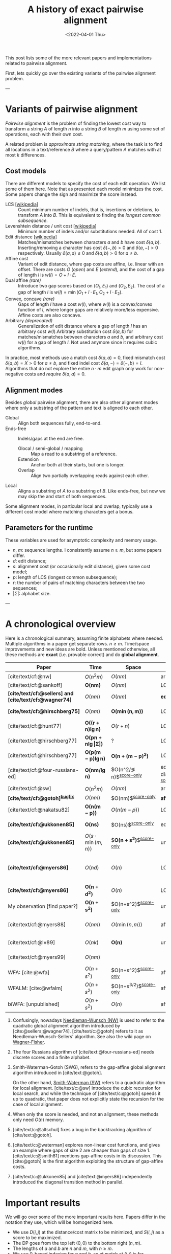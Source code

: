#+TITLE: A history of exact pairwise alignment
#+HUGO_BASE_DIR: ../..
#+HUGO_CATEGORIES: posts methods
#+HUGO_TAGS: pairwise-alignment
#+HUGO_LEVEL_OFFSET: 1
# NOTE: Run citar-export-local-bib-file to generate local-bib.bib.
# +BIBLIOGRAPHY: /home/philae/git/eth/references/references.bib
#+BIBLIOGRAPHY: local-bib.bib
#+cite_export: csl
#+OPTIONS: ^:{}
#+hugo_auto_set_lastmod: nil
#+date: <2022-04-01 Thu>

This post lists some of the more relevant papers and implementations related to
pairwise alignment.

First, lets quickly go over the existing variants of the pairwise alignment problem.

---

* Variants of pairwise alignment

/Pairwise alignment/ is the problem of finding the lowest cost way to transform a
string $A$ of length $n$ into a string $B$ of length $m$ using some set of
operations, each with their own cost.

A related problem is /approximate string matching/, where the task is to find all
locations in a text/reference $B$ where a query/pattern $A$ matches with at most
$k$ differences.

** Cost models
There are different models to specify the cost of each edit operation. We list
some of them here.
Note that as presented each model minimizes the cost. Some papers change the
sign and maximize the score instead.
- LCS [[[https://en.wikipedia.org/wiki/Longest_common_subsequence_problem][wikipedia]]] ::
  Count minimum number of indels, that is, insertions or deletions, to transform
  $A$ into $B$. This is equivalent to finding the /longest common subsequence/.
- Levenshtein distance / unit cost [[[https://en.wikipedia.org/wiki/Levenshtein_distance][wikipedia]]] :: Minimum number of indels and/or substitutions needed. All
  of cost $1$.
- Edit distance [[[https://en.wikipedia.org/wiki/Edit_distance][wikipedia]]] :: Matches/mismatches between characters $a$ and $b$ have cost $\delta(a, b)$.
  Inserting/removing a character has cost $\delta(-, b)>0$ and $\delta(a, -)>0$ respectively.
  Usually $\delta(a,a) \leq 0$ and $\delta(a,b)>0$ for $a\neq b$.
- Affine cost :: Variant of edit distance, where
  gap costs are affine, i.e. linear with an offset.
  There are costs $O$ (/open/) and $E$ (/extend/), and the cost
  of a gap of length $l$ is $w(l) = O + l\cdot E$.
- Dual affine /(rare)/ :: Introduce two gap scores based on $(O_1, E_1)$ and
  $(O_2, E_2)$. The cost of a gap of length $l$ is $w(l) = \min(O_1 + l\cdot E_1, O_2 +
  l\cdot E_2)$.
- Convex, concave /(rare)/ :: Gaps of length $l$ have a cost $w(l)$, where $w(l)$ is a
  convex/convex function of $l$, where longer gaps are relatively
  more/less expensive. Affine costs are also concave.
- Arbitrary /(deprecated)/ :: Generalization of edit distance where a gap of length $l$ has an
  arbitrary cost $w(l)$.Arbitrary substitution cost $\delta(a, b)$ for matches/mismatches
  between characters $a$ and $b$, and arbitrary cost $w(l)$ for a gap of length
  $l$. Not used anymore since it requires cubic algorithms.

In practice, most methods use a match cost $\delta(a,a) = 0$, fixed mismatch
cost $\delta(a,b) = X>0$ for $a\neq b$, and fixed indel cost
$\delta(a,-) = \delta(-,b) = I$. Algorithms that do not explore the entire
$n\cdot m$ edit graph only work for non-negative costs and /require/ $\delta(a,a) = 0$.

** Alignment modes
Besides /global/ pairwise alignment, there are also other alignment modes where
only a substring of the pattern and text is aligned to each other.
- Global :: Align both sequences fully, end-to-end.
- Ends-free :: Indels/gaps at the end are free.
  - Glocal / semi-global / mapping :: Map a read to a substring of a reference.
  - Extension :: Anchor both at their starts, but one is longer.
  - Overlap :: Align two partially overlapping reads against each other.
- Local :: Aligns a substring of $A$ to a substring of $B$. Like ends-free, but
  now we may skip the and start of both sequences.

Some alignment modes, in particular local and overlap, typically use a different
cost model where matching characters get a bonus.

** Parameters for the runtime
These variables are used for asymptotic complexity and memory usage.
- $n$, $m$: sequence lengths. I consistently assume $n\geq m$, but some papers differ.
- $d$: edit distance;
- $s$: alignment cost (or occasionally edit distance), given some cost model;
- $p$: length of LCS (longest common subsequence);
- $r$: the number of pairs of matching characters between the two sequences;
- $|\Sigma|$: alphabet size.

---

* A chronological overview

Here is a chronological summary, assuming finite alphabets where needed.
Multiple algorithms in a paper get separate rows. $n\geq m$.  Time/space
improvements and new ideas are bold.  Unless mentioned otherwise, all these
methods are *exact* (i.e. provable correct) and do *global alignment*.

| Paper                                                  | Time                                        | Space                                | Cost model                      | Methods                                                         | Remarks                                                     |
|--------------------------------------------------------+---------------------------------------------+--------------------------------------+---------------------------------+-----------------------------------------------------------------+-------------------------------------------------------------|
| [cite/text/cf:@nw]                                     | $O(n^2m)$                                   | $O(nm)$                              | arbitrary                       | DP^{[[NW]]}                                                         |                                                             |
| [cite/text/cf:@sankoff]                                | $\boldsymbol{O(nm)}$                        | $O(nm)$                              | LCS                             | DP                                                              |                                                             |
| *[cite/text/cf:@sellers] and [cite/text/cf:@wagner74]* | $O(nm)$                                     | $O(nm)$                              | *edit distance*                 | DP^{[[NW]]}                                                         |                                                             |
| *[cite/text/cf:@hirschberg75]*                         | $O(nm)$                                     | $\boldsymbol{O(\min(n,m))}$          | LCS                             | *divide-and-conquer*                                            | introduces linear memory backtracking                       |
| [cite/text/cf:@hunt77]                                 | $\boldsymbol{O((r+n)\lg n)}$                | $O(r+n)$                             | LCS                             | *thresholds*                                                    | distance only                                               |
| [cite/text/cf:@hirschberg77]                           | $\boldsymbol{O(pn +n \lg\vert\Sigma\vert)}$ | ?                                    | LCS                             | *contours*                                                      | introduces $k$-candidates                                   |
| [cite/text/cf:@hirschberg77]                           | $\boldsymbol{O(p(m-p)\lg n)}$               | $\boldsymbol{O(n+(m-p)^2)}$          | LCS                             | + band                                                          |                                                             |
| [cite/text/cf:@four-russians-ed]                       | $\boldsymbol{O(nm/\lg n)}$                  | $O(n^2/\lg n)$^{[[score-only]]}          | edit distance^{[[discrete-scores]]} | *four Russians*                                                 | best worst case complexity                                  |
| [cite/text/cf:@sw]                                     | $O(n^2m)$                                   | $O(nm)$                              | arbitrary                       | DP^{[[SWG]]}                                                        | local alignment                                             |
| *[cite/text/cf:@gotoh]^{[[bugfix]]}*                       | $O(nm)$                                     | $O(nm)$^{[[score-only]]}                 | *affine^{[[gap-affine]]}*           | DP^{[[SWG]]}                                                        |                                                             |
| [cite/text/cf:@nakatsu82]                              | $\boldsymbol{O(n(m-p))}$                    | $O(n(m-p))$                          | LCS                             | *thresholds DP*                                                 |                                                             |
| *[cite/text/cf:@ukkonen85]*                            | $\boldsymbol{O(ns)}$                        | $O(ns)$^{[[score-only]]}                 | edit distance                   | *exponential search on band*                                    |                                                             |
| *[cite/text/cf:@ukkonen85]*                            | $O(s\cdot \min(m,n))$                       | $\boldsymbol{O(n+s^2)}$^{[[score-only]]} | unit cost                       | *diagonal transition^{[[diagonal-transition]]}*                     | furthest reaching points                                    |
| *[cite/text/cf:@myers86]*                              | $O(nd)$                                     | $O(n)$                               | LCS                             | *diagonal transition^{[[diagonal-transition]]}*, divide-and-conquer | $O(n+d^2)$ expected time                                    |
| *[cite/text/cf:@myers86]*                              | $\boldsymbol{O(n +d^2)}$                    | $O(n)$                               | LCS                             | + *suffix tree*                                                 |                                                             |
| My observation [find paper?]                           | $\boldsymbol{O(n +s^2)}$                    | $O(n+s^2)$^{[[score-only]]}              | unit cost                       | suffix tree                                                     | apply suffix tree to [cite/text:@ukkonen85]                 |
| [cite/text/cf:@myers88]                                | $O(nm)$                                     | $O(\min(n,m))$                       | affine                          | divide-and-conquer                                              | improves [cite/text:@gotoh] using [cite/text:@hirschberg75] |
| [cite/text/cf:@lv89]                                   | $O(nk)$                                     | $\boldsymbol{O(n)}$                  | unit cost                       | suffix tree                                                     | approximate string matching                                 |
| [cite/text/cf:@myers99]                                | $O(nm)$                                     |                                      |                                 |                                                                 | approximate string matching                                 |
| WFA: [cite:@wfa]                                       | $O(n+s^2)$                                  | $O(n+s^2)$^{[[score-only]]}              | affine                          |                                                                 |                                                             |
| WFALM: [cite:@wfalm]                                   | $O(n+s^2)$                                  | $O(n+s^{3/2})$^{[[score-only]]}          | affine                          |                                                                 |                                                             |
| biWFA: [unpublished]                                   | $O(n+s^2)$                                  | $O(n)$                               | affine                          |                                                                 |                                                             |

1. <<NW>> Confusingly, nowadays [[https://en.wikipedia.org/wiki/Needleman%E2%80%93Wunsch_algorithm][Needleman-Wunsch (NW)]] is used to refer to the quadratic
   global alignment algorithm introduced by [cite:@sellers;@wagner74]. [cite/text/c:@gotoh] refers to it as
   Needleman-Wunsch-Sellers' algorithm. See also the wiki page on [[https://en.wikipedia.org/wiki/Wagner%E2%80%93Fischer_algorithm][Wagner-Fisher]].
2. <<discrete-scores>> The four Russians algorithm of [cite/text:@four-russians-ed] needs discrete scores and a finite alphabet.
3. <<SWG>> Smith-Waterman-Gotoh (SWG), refers to the gap-affine global alignment
   algorithm introduced in [cite/text:@gotoh].

   On the other hand, [[https://en.wikipedia.org/wiki/Smith%E2%80%93Waterman_algorithm][Smith-Waterman (SW)]] refers to a quadratic algorithm for
   local alignment.  [cite/text/c:@sw] introduce the cubic recursion for local
   search, and while the technique of [cite/text/c:@gotoh] speeds it up to
   quadratic, that paper does not explicitly state the recursion for the case of
   local alignment.
3. <<score-only>> When only the score is needed, and not an alignment, these
   methods only need $O(n)$ memory.
4. <<bugfix>> [cite/text/c:@altschul] fixes a bug in the backtracking algorithm of [cite/text:@gotoh].
5. <<gap-affine>> [cite/text/c:@waterman] explores non-linear cost
   functions, and gives an example where gaps of size $2$ are cheaper than gaps
   of size $1$. [cite/text/c:@smith81] mentions gap-affine costs in its
   discussion. This [cite:@gotoh] is the first algorithm exploiting the
   structure of gap-affine costs.
6. <<diagonal-transition>> [cite/text/c:@ukkonen85] and [cite/text:@myers86]
   independently introduced the diagonal transition method in parallel.


* Important results

We will go over some of the more important results here. Papers differ in the
notation they use, which will be homogenized here.
- We use $D(i,j)$ at the distance/cost matrix to be minimized, and $S(i,j)$ as a
  score to be maximized.
- The DP goes from the top left $(0,0)$ to the bottom right $(n,m)$.
- The lengths of $a$ and $b$ are $n$ and $m$, with $n\geq m$.
- We use $0$-based indexing for $a$ and $b$, so at match at $(i,j)$ is for
  characters $A_{i-1}$ and $B_{j-1}$.
- $a$ is at the top of the grid, and $b$ at the left. $0\leq i\leq n$ indicates
  a column, and $0\leq j\leq m$ a row.

** Classic DP algorithms

*** Cubic algorithm of [cite/text:@nw]
#+caption: The cubic algorithm of [cite/text:@nw].
#+name: nw-fig
[[file:nw.png]]

This algorithm defines $D(i,j)$ as the score of the best path ending with a
(mis)match in $(i,j)$. The recursion uses that before matching $A_{i-1}$ and $B_{j-1}$,
either $A_{i-2}$ and $B_{j-2}$ are matched to each other, or one of them is
matched to some other character:
\begin{align}
    D(0,0) &= D(i,0) = D(0,j) := 0\\
    D(i,j) &:= \delta(A_{i{-}1}, B_{j{-}1})&& \text{cost of match}\\
&\phantom{:=} + \min\big( \min_{0\leq i' < i} D(i', j{-}1) + w(i{-}i'{-}1),&&\text{cost of matching $B_{j-2}$}\\
&\phantom{:=+\min\big(} \min_{0\leq j'<j} D(i{-}1, j')+w(j{-}j'{-}1)\big).&&\text{cost of matching $A_{i-2}$}
\end{align}
The value of $D(n,m)$ is the score of the alignment.

Note that the paper uses $MAT_{ij}$ notation and goes backwards instead of
forwards. Figure [[nw-fig]] shows the dependencies in the evaluation of a single
cell. The total runtime is $O(nm \cdot (n+m)) = O(n^2m)$ since each cell needs
$O(n+m)$ work.

*** A quadratic DP
#+caption: An example of the edit distance computation between two sequences as shown in [cite/text/cf:@sellers], using unit costs.
#+caption: /1/ is a special character indicating the start.
[[file:sellers.png]]

[cite/text/cf:@sellers] and [cite/text/f:@wagner74] both provide the following
quadratic recursion for edit distance. The improvement here compared to the
previous cubic algorithm comes from dropping the requirement that $D(i,j)$ has a
(mis)match between $A_i$ and $B_j$, and dropping the gap cost $w(l)$.
\begin{align}
    D(i, 0) &:= \sum_{0\leq i' < i} \delta(A_i, -) \\
    D(0, j) &:= \sum_{0\leq j' < j} \delta(-, B_j)\\
    D(i, j) &:= \min\big(D(i-1,j-1) + \delta(A_i, B_j), &&\text{(mis)match}\\
            &:= \phantom{\min\big(} D(i-1, j) + \delta(A_i, -), && \text{deletion}\\
            &:= \phantom{\min\big(} D(i, j-1) + \delta(-, B_j)\big). && \text{insertion}.
\end{align}

This algorithm is now called the Needleman-Wunsch (NW) algorithm, and takes
$O(nm)$ time since it does one constant time computation per cell.

*** Local alignment
[cite/text/cf:@sw] introduces local alignment. This is formulated as a maximization
problem where matching characters give positive score $s(a,b)$.
Here, the maximum includes $0$ to start a new alignment, and the best local
alignment corresponds to the larges value $S(i,j)$ in the table.
\begin{align}
    S(0, 0) &:= S(i, 0) = S(0, j) := 0 \\
    S(i,j)  &:= \max\big(0, &&\text{start a new local alignment}\\
    &\phantom{:=\max\big(} S(i-1, j-1) + s(A_{i{-}1}, B_{j{-}1}), &&\text{(mis)math}\\
    &\phantom{:=\max\big(} \max_{0\leq i' < i} S(i', j) - w(i{-}i'), &&\text{deletion}\\
    &\phantom{:=\max\big(} \max_{0\leq j'<j} S(i, j')-w(j{-}j')\big).&&\text{insertion}
\end{align}
This a cubic algorithm again since it depends on the gap costs $w(l)$.

*** Affine costs
[cite/text/cf:@gotoh] generalized the quadratic recursion to affine costs $w(l)
= u\cdot l+v$. They use two additional matrices $P(i,j)$ and $Q(i,j)$ that
contain the minimal cost to get to $(i,j)$, where the last step is required to
be an insertion/deletion respectively.
\begin{align}
    D(i, 0) &= P(i, 0) = I(i, 0) := 0 \\
    D(0, j) &= P(0, j) = I(0, j) := 0 \\
    P(i, j) &:= \min\big(D(i-1, j) + u+v, &&\text{new gap}\\
    &\phantom{:= \min\big(}\ P(i-1, j) + u\big)&&\text{extend gap}\\
    Q(i, j) &:= \min\big(D(i, j-1) + u+v, &&\text{new gap}\\
    &\phantom{:= \min\big(}\ Q(i, j-1) + u\big)&&\text{extend gap}\\
    D(i, j) &:= \min\big(D(i-1, j-1) + \delta(A_{i-1}, B_{j-1}),\, P(i, j),\, Q(i, j)\big).
\end{align}

By changing the base values of the recurrence to $0$ and adding a $\min(0,
\dots)$ term to $D(i,j)$, the same technique can be used for local alignment.

---
TODO from here


** O(ns) methods
*** LCS: $k$-candidates and contours
- [cite/text/cf:@hunt77] [[[https://en.wikipedia.org/wiki/Hunt%E2%80%93Szymanski_algorithm][wikipedia]]] :: An $O((r+n) \lg n)$ algorithm for LCS, for $r$ ordered pairs
  of positions where the two sequences match, using an array of /threshold
  values/ $T_{i,k}$: the smallest $j$ such that the prefixes of length $i$ and
  $j$ have an LCS of length $k$. Faster than quadratic for large alphabets (e.g.
  lines of code).
- [cite/text/cf:@hirschberg77] :: Defines /$k$-candidates/ (already introduced in Hirschberg's
  thesis two years before) as matches where a LCS of length $k$ ends. /Minimal/
  (also called /essential/ elsewhere) $k$-candidates are those for which there
  are no other /smaller/ $k$-candidates.  This leads to /contours/: the border
  between regions of equal $L$-value, and an $O(pn+n\lg n)$ algorithm.  His $O(p
  (m-p) \lg n)$ algorithm is based on using a band of width $m-p$ when the LCS
  has length at least $p$.
*** Diagonal transition: furthest reaching and wavefronts



- Ukkonen [cite/text/cf:@ukkonen83 conference;@ukkonen85 paper] ::
  Introduces the diagonal transition method for edit costs, using $O(s\cdot
  \min(m,n))$ time and $O(s^2)$ space, and if only the score is needed, $O(s)$
  space.

  Concepts introduced:
  * $d_{ij}$ is non-decreasing on diagonals, and has bounded increments.
  * *Furthest reaching point*: Instead of storing $d$, we can store increments
    only: $f_{kp}$ is the largest $i$ s.t. $d_{ij}=p$ on diagonal $k$ ($j-i=k$).
    [TODO: they only generalize it from LCS elsewhere]
  * A recursion on $f_{kp}$ for unit costs, computing /wavefront/ $f_{\bullet,p}$ from
    the previous front $f_{\bullet, p-1}$, by first taking a maximum over
    insert/deletion/substitution options, and then increasing $f$ as long as
    characters on the diagonal are matching.

    Only $O(s^2)$ values of $f$ are computed, and if the alignment is not
    needed, only the last /front/ $f_{\bullet, p}$ is needed at each step.
  * *Gap heuristic*: The distance from $d_{ij}$ to the end $d_{nm}$ is at least
    $|(i-n)-(j-m)|\cdot \Delta$ when $\Delta$ is the cost of an indel.
    This allows pruning of some diagonals.

  Additionally, this paper introduces an algorithm that does exponential search
  on the band with, leading to an $O(ns)$ algorithm for general costs but using
  $O(ns)$ space.
- [cite/text/cf:@myers86], submitted '85 ::
  Independent of [cite/text:@ukkonen85], this
  introduces the concept of furthest reaching point and the
  recursion, but for LCS. Dijkstra's algorithm is used to evaluate DP states in
  order of increasing distance. $O(nd)$. For random strings, they show it runs in
  $O(n+d^2)$ expected time.

  Uses divide-and-conquer to achieve $O(n)$ space; see below.
- [cite/text/cf:@lv89], submitted '86 :: Extends [cite/text:@ukkonen85]
  to finding /all/ matches of a pattern in a text with at most $k$ errors, in
  $O(nm)$ time. They improve this to $O(nk)$ by using a suffix tree with LCA
  queries to extend matching diagonals in $O(1)$ instead of checking one
  character at a time.

** Using less memory
*** Computing the score in linear space
[cite/text/cf:@gotoh] was the first to remark that if only the final alignment
score is needed, and not the alignment itself, linear memory is often sufficient.
Both the quadratic algorithms presented above can use this technique.
Since each column $D(i, \cdot)$ of the matrix $D$ (and $P$ and $Q$) only depends on
the previous column $D(i-1, \cdot)$ (and $P(i-1, \cdot)$ and $Q(i-1, \cdot)$),
it suffices to only keep those in memory while computing column $i$.

*** Divide-and-conquer

#+caption: Divide-and-conquer as shown in [cite/text/cf:@myers88].
#+caption: Unlike the the text here, they choose i* to be the middle row instead of the middle column.
#+name: myers88
[[file:myers88.png]]

[cite/text/cf:@hirschberg75] introduces a divide-and-conquer algorithm to
compute the LCS of two sequences in linear space.  This technique was applied
multiple times to reduce the space complexity of other algorithms as well:
[cite/text:@myers86] applies it to their $O(ns)$ LCS algorithm,
[cite/text:@myers88] reduces the $O(nm)$ algorithm by [cite/text:@gotoh] to
linear memory, and biWFA [unpublished] improves WFA.
*Method:*
Instead of computing the alignment from
$(0,0)$ to $(n,m)$, we fix $i^\star = \lfloor n/2\rfloor$ and split the problem
into two halves: We compute the /forward/ DP matrix $D(i, j)$ for all $i\leq
i^\star$, and introduce a /backward/ DP $D'(i, j)$ that is computed for all
$i\geq i^\star$. Here, $D'(i,j)$ is the minimal cost for aligning suffixes
of length $n-i$ and $m-j$ of $A$ and $B$.  A theorem of Hirschberg shows that
there must exist a $j^\star$ such that $D(i^\star, j^\star) + D'(i^\star,
j^\star) = D(n, m)$, and we can find $j^\star$ as the $j$ that minimizes
$D(i^\star, j) + D'(i^\star, j)$.

This means that the point $(i^\star, j^\star)$ is part of the optimal alignment.
The two resulting subproblems of aligning $A[0, i^\star]$ to $B[0, j^\star]$ and
$A[i^\star, n]$ to $B[j^\star, m]$ can now be solved recursively using the same
technique, where again we find the midpoint of the alignment. This recursive
process is shown in figure [[myers88]].
The recursion stops as soon as the alignment problem becomes trivial.

*Space complexity:*
At each step we can use the linear-space variant described
above to compute $D(i^\star, j)$ and $D'(i^\star, j)$ for all $j$.  Since we only do one step at a
time and the alignment itself (all the pairs $(i^\star, j^\star)$) only takes
linear space as well, the overall space needed is linear.

*Time complexity:*
This closely follows [cite/text:@myers88].
The time taken in the body of each step (excluding the recursive calls) is
bounded by $C\cdot mn$ for some constant $C$. From figure [[myers88]] it can be seen
that the total time spent in the two sub-problems is $\frac 12 C\cdot mn$, as
the corresponding shaded area is half the of the total area. The four
sub-sub-problems again take half of that time, and a quarter of the total time,
$\frac 14 C\cdot mn$. Summing over all layers, we get a total run time
bounded by
\begin{equation}
C\cdot mn + \frac 12 C\cdot mn + \frac 14 C\cdot mn + \frac 18C\cdot mn + \dots \leq 2C\cdot mn = O(mn).
\end{equation}
In practice, this algorithm indeed takes around twice as long to find an
alignment as the non-recursive algorithm takes to find just the score.


** Theoretical lower bound $O(n)$

- [cite/text/cf:@no-subquadratic-ed] ::
  Shows that edit distance can not be solved in time $O(n^{2-\delta})$
  for any $\delta > 0$, on the consition that the /Strong Exponential Time
  Hypothesis/ is true.

** Tools
Note: From 1990 to 2010 there is a gap without much theoretical progress on
exact alignment.
During this time, speedups were achieved by [TODO: citations]:
- more efficient implementations on available hardware;
- heuristic approaches such as banded alignment and $x$-drop.

There are many implementations of exact and inexact aligners. Here I will only
list current competitive aligners.

[TODO: This is very incomplete for now]

- Greedy matching :: todo
- Myers bit-parallel algorithm :: todo
- SeqAN :: todo
- Parasail :: todo
- Edlib :: A fast implementation (using Myers bit-parallel algorithm I believe)
- Block aligner :: approximate
- WFA :: exact, diagonal transition method

  States the recurrence for gap-affine costs for the diagonal transition
  algorithm, and provides a fast implementation. It is unclear to me why it took
  30+ years to merge the existing gap-affine recursion and more efficient
  diagonal-transition method.
- WFA2 :: Extends WFA to more cost models, more alignment modes, and introduces
  low-memory variants
- WFALM :: *L*ow *M*emory variant of WFA.

  Uses a square-root decomposition to do backtracking in $O(s^{3/2})$

  *Additional speedup:*
  The extension/greedy matching can be done using a precomputed suffixtree and LCA queries.
  This results in $O(n+m+s^2)$ complexity but is not faster in practice.
  [TODO: original place that does this]
- biWFA [WIP, unpublished] :: Meet-in-the-middle/divide-and-conquer variant of WFA, applying the ideas in
  [cite/text:@hirschberg75] to WFA to reconstruct the alignment in linear space.
- lh3/lv89 :: Similar to biWFA (but non-recursive) and WFALM (but with a fixed
  edit-distance between checkpoints, instead of dynamically storing every
  $2^{i}$ /th/ wavefront).

* References
[TODO: fix the long dash instead of just repeating author name]
#+print_bibliography:
